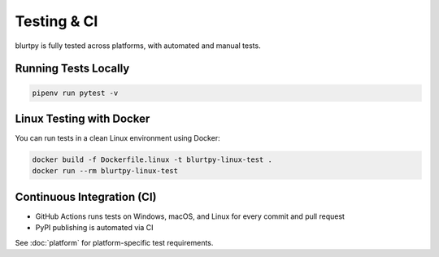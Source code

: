Testing & CI
============

blurtpy is fully tested across platforms, with automated and manual tests.

Running Tests Locally
---------------------

.. code-block:: bash

    pipenv run pytest -v

Linux Testing with Docker
-------------------------

You can run tests in a clean Linux environment using Docker:

.. code-block:: bash

    docker build -f Dockerfile.linux -t blurtpy-linux-test .
    docker run --rm blurtpy-linux-test

Continuous Integration (CI)
---------------------------
- GitHub Actions runs tests on Windows, macOS, and Linux for every commit and pull request
- PyPI publishing is automated via CI

See :doc:`platform` for platform-specific test requirements. 
